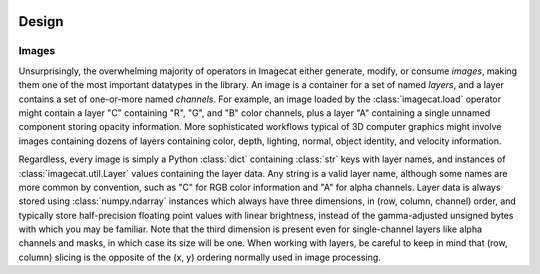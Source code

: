 .. image:: ../artwork/logo.png
  :width: 200px
  :align: right

.. _design:

Design
======


.. _images:

Images
------

Unsurprisingly, the overwhelming majority of operators in Imagecat either
generate, modify, or consume `images`, making them one of the most important
datatypes in the library.  An image is a container for a set of named `layers`,
and a layer contains a set of one-or-more named `channels`.  For example, an
image loaded by the :class:`imagecat.load` operator might contain a layer "C"
containing "R", "G", and "B" color channels, plus a layer "A" containing a
single unnamed component storing opacity information.  More sophisticated
workflows typical of 3D computer graphics might involve images containing
dozens of layers containing color, depth, lighting, normal, object identity,
and velocity information.

Regardless, every image is simply a Python :class:`dict` containing
:class:`str` keys with layer names, and instances of
:class:`imagecat.util.Layer` values containing the layer data.  Any string is a
valid layer name, although some names are more common by convention, such as
"C" for RGB color information and "A" for alpha channels.  Layer data is always
stored using :class:`numpy.ndarray` instances which always have three
dimensions, in (row, column, channel) order, and typically store half-precision
floating point values with linear brightness, instead of the gamma-adjusted
unsigned bytes with which you may be familiar.  Note that the third dimension
is present even for single-channel layers like alpha channels and masks, in
which case its size will be one.  When working with layers, be careful to keep
in mind that (row, column) slicing is the opposite of the (x, y) ordering
normally used in image processing.

